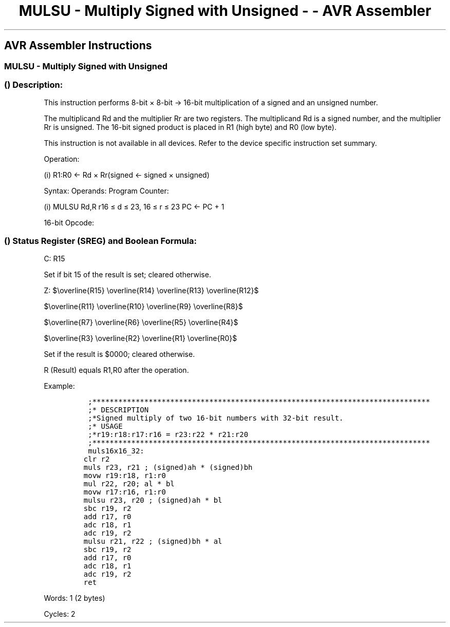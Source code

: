 .\"t
.\" Automatically generated by Pandoc 1.16.0.2
.\"
.TH "MULSU \- Multiply Signed with Unsigned \- \- AVR Assembler" "" "" "" ""
.hy
.SH AVR Assembler Instructions
.SS MULSU \- Multiply Signed with Unsigned
.SS  () Description:
.PP
This instruction performs 8\-bit × 8\-bit → 16\-bit multiplication of a
signed and an unsigned number.
.PP
.TS
tab(@);
l l l l l l.
T{
.PP
Rd
T}@T{
T}@T{
.PP
Rr
T}@T{
T}@T{
.PP
R1
T}@T{
.PP
R0
T}
_
T{
.PP
Multiplicand
T}@T{
.PP
×
T}@T{
.PP
Multiplier
T}@T{
.PP
→
T}@T{
.PP
Product High
T}@T{
.PP
Product Low
T}
T{
.PP
8
T}@T{
T}@T{
.PP
8
T}@T{
T}@T{
.PP
16
T}@T{
T}
.TE
.PP
The multiplicand Rd and the multiplier Rr are two registers.
The multiplicand Rd is a signed number, and the multiplier Rr is
unsigned.
The 16\-bit signed product is placed in R1 (high byte) and R0 (low
byte).
.PP
This instruction is not available in all devices.
Refer to the device specific instruction set summary.
.PP
Operation:
.PP
(i) R1:R0 ← Rd × Rr(signed ← signed × unsigned)
.PP
Syntax: Operands: Program Counter:
.PP
(i) MULSU Rd,R r16 ≤ d ≤ 23, 16 ≤ r ≤ 23 PC ← PC + 1
.PP
16\-bit Opcode:
.PP
.TS
tab(@);
l l l l.
T{
.PP
0000
T}@T{
.PP
0011
T}@T{
.PP
0ddd
T}@T{
.PP
0rrr
T}
.TE
.SS  () Status Register (SREG) and Boolean Formula:
.PP
.TS
tab(@);
l l l l l l l l.
T{
.PP
I
T}@T{
.PP
T
T}@T{
.PP
H
T}@T{
.PP
S
T}@T{
.PP
V
T}@T{
.PP
N
T}@T{
.PP
Z
T}@T{
.PP
C
T}
_
T{
.PP
\-
T}@T{
.PP
\-
T}@T{
.PP
\-
T}@T{
.PP
\-
T}@T{
.PP
\-
T}@T{
.PP
\-
T}@T{
.PP
⇔
T}@T{
.PP
⇔
T}
.TE
.PP
C: R15
.PP
Set if bit 15 of the result is set; cleared otherwise.
.PP
Z:
$\\overline{R15} \\overline{R14} \\overline{R13} \\overline{R12}$
.PP
$\\overline{R11} \\overline{R10} \\overline{R9} \\overline{R8}$
.PP
$\\overline{R7} \\overline{R6} \\overline{R5} \\overline{R4}$
.PP
$\\overline{R3} \\overline{R2} \\overline{R1} \\overline{R0}$
.PP
.PP
Set if the result is $0000; cleared otherwise.
.PP
R (Result) equals R1,R0 after the operation.
.PP
Example:
.IP
.nf
\f[C]
\ ;******************************************************************************
\ ;*\ DESCRIPTION
\ ;*Signed\ multiply\ of\ two\ 16\-bit\ numbers\ with\ 32\-bit\ result.
\ ;*\ USAGE
\ ;*r19:r18:r17:r16\ =\ r23:r22\ *\ r21:r20
\ ;******************************************************************************
\ muls16x16_32:
clr\ r2
muls\ r23,\ r21\ ;\ (signed)ah\ *\ (signed)bh
movw\ r19:r18,\ r1:r0
mul\ r22,\ r20;\ al\ *\ bl
movw\ r17:r16,\ r1:r0
mulsu\ r23,\ r20\ ;\ (signed)ah\ *\ bl
sbc\ r19,\ r2
add\ r17,\ r0
adc\ r18,\ r1
adc\ r19,\ r2
mulsu\ r21,\ r22\ ;\ (signed)bh\ *\ al
sbc\ r19,\ r2
add\ r17,\ r0
adc\ r18,\ r1
adc\ r19,\ r2
ret
\f[]
.fi
.PP
.PP
Words: 1 (2 bytes)
.PP
Cycles: 2
